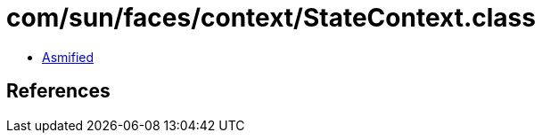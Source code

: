 = com/sun/faces/context/StateContext.class

 - link:StateContext-asmified.java[Asmified]

== References

